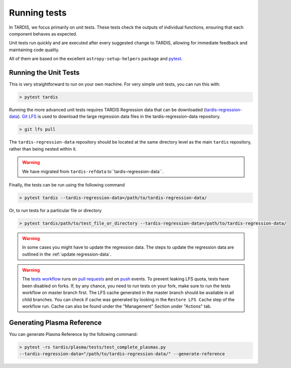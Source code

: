.. _running-tests:

*************
Running tests
*************

In TARDIS, we focus primarily on unit tests. These tests check the outputs of individual functions, ensuring that each component behaves as expected.

Unit tests run quickly and are executed after every suggested change to TARDIS, allowing for immediate feedback and maintaining code quality.

All of them are based on the excellent ``astropy-setup-helpers`` package and
`pytest <https://docs.pytest.org/en/latest/>`_.

Running the Unit Tests
======================

This is very straightforward to run on your own machine. For very simple unit
tests, you can run this with:

.. code-block:: shell

    > pytest tardis


Running the more advanced unit tests requires TARDIS Regression data that can be
downloaded
(`tardis-regression-data <https://github.com/tardis-sn/tardis-regression-data>`_).
`Git LFS <https://www.atlassian.com/git/tutorials/git-lfs>`_ is used
to download the large regression data files in the tardis-regression-data repository.


.. code-block:: shell

    > git lfs pull


The ``tardis-regression-data`` repository should be located at the same directory level as the main ``tardis`` repository, rather than being nested within it.

.. warning::
    We have migrated from ``tardis-refdata`` to``tardis-regression-data``.

Finally, the tests can be run using the following command

.. code-block:: shell

    > pytest tardis --tardis-regression-data=/path/to/tardis-regression-data/

Or, to run tests for a particular file or directory

.. code-block:: shell

    > pytest tardis/path/to/test_file_or_directory --tardis-regression-data=/path/to/tardis-regression-data/


.. warning::
    In some cases you might have to update the regression data. The steps to update the regression data are outlined in the :ref:`update regression-data`.

.. warning::
    The `tests workflow <https://github.com/tardis-sn/tardis/blob/master/.github/workflows/tests.yml>`_ runs on 
    `pull requests <https://docs.github.com/en/actions/using-workflows/events-that-trigger-workflows#pull_request>`_ and on 
    `push <https://docs.github.com/en/actions/using-workflows/events-that-trigger-workflows#push>`_ events.
    To prevent leaking LFS quota, tests have been disabled on forks.
    If, by any chance, you need to run tests on your fork, make sure to run the tests workflow on master branch first.
    The LFS cache generated in the master branch should be available in all child branches. 
    You can check if cache was generated by looking in the ``Restore LFS Cache`` step of the workflow run. 
    Cache can also be found under the "Management" Section under "Actions" tab.

Generating Plasma Reference
===========================

You can generate Plasma Reference by the following command:

.. code-block:: shell

    > pytest -rs tardis/plasma/tests/test_complete_plasmas.py 
    --tardis-regression-data="/path/to/tardis-regression-data/" --generate-reference